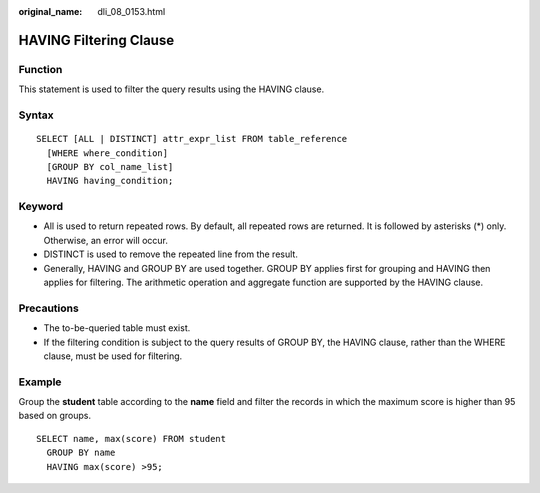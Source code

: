 :original_name: dli_08_0153.html

.. _dli_08_0153:

HAVING Filtering Clause
=======================

Function
--------

This statement is used to filter the query results using the HAVING clause.

Syntax
------

::

   SELECT [ALL | DISTINCT] attr_expr_list FROM table_reference
     [WHERE where_condition]
     [GROUP BY col_name_list]
     HAVING having_condition;

Keyword
-------

-  All is used to return repeated rows. By default, all repeated rows are returned. It is followed by asterisks (*) only. Otherwise, an error will occur.
-  DISTINCT is used to remove the repeated line from the result.
-  Generally, HAVING and GROUP BY are used together. GROUP BY applies first for grouping and HAVING then applies for filtering. The arithmetic operation and aggregate function are supported by the HAVING clause.

Precautions
-----------

-  The to-be-queried table must exist.
-  If the filtering condition is subject to the query results of GROUP BY, the HAVING clause, rather than the WHERE clause, must be used for filtering.

Example
-------

Group the **student** table according to the **name** field and filter the records in which the maximum score is higher than 95 based on groups.

::

   SELECT name, max(score) FROM student
     GROUP BY name
     HAVING max(score) >95;
